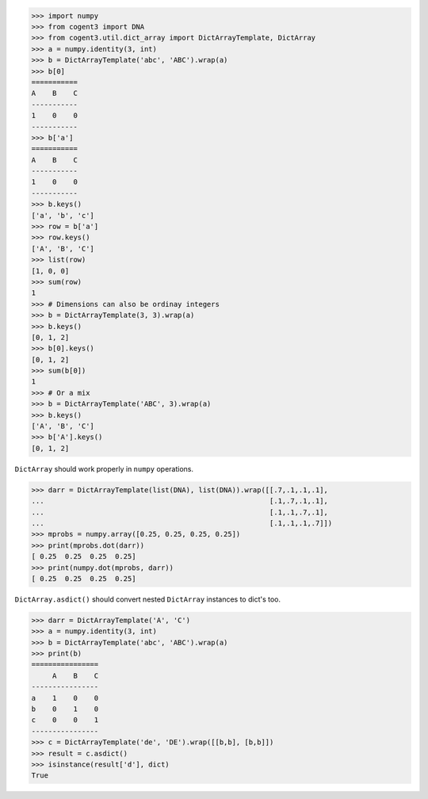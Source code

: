 >>> import numpy
>>> from cogent3 import DNA
>>> from cogent3.util.dict_array import DictArrayTemplate, DictArray
>>> a = numpy.identity(3, int)
>>> b = DictArrayTemplate('abc', 'ABC').wrap(a)
>>> b[0]
===========
A    B    C
-----------
1    0    0
-----------
>>> b['a']
===========
A    B    C
-----------
1    0    0
-----------
>>> b.keys()
['a', 'b', 'c']
>>> row = b['a']
>>> row.keys()
['A', 'B', 'C']
>>> list(row)
[1, 0, 0]
>>> sum(row)
1
>>> # Dimensions can also be ordinay integers
>>> b = DictArrayTemplate(3, 3).wrap(a)
>>> b.keys()
[0, 1, 2]
>>> b[0].keys()
[0, 1, 2]
>>> sum(b[0])
1
>>> # Or a mix
>>> b = DictArrayTemplate('ABC', 3).wrap(a)
>>> b.keys()
['A', 'B', 'C']
>>> b['A'].keys()
[0, 1, 2]

``DictArray`` should work properly in ``numpy`` operations.

>>> darr = DictArrayTemplate(list(DNA), list(DNA)).wrap([[.7,.1,.1,.1],
...                                                      [.1,.7,.1,.1],
...                                                      [.1,.1,.7,.1],
...                                                      [.1,.1,.1,.7]])
>>> mprobs = numpy.array([0.25, 0.25, 0.25, 0.25])
>>> print(mprobs.dot(darr))
[ 0.25  0.25  0.25  0.25]
>>> print(numpy.dot(mprobs, darr))
[ 0.25  0.25  0.25  0.25]

``DictArray.asdict()`` should convert nested ``DictArray`` instances to dict's too.

>>> darr = DictArrayTemplate('A', 'C')
>>> a = numpy.identity(3, int)
>>> b = DictArrayTemplate('abc', 'ABC').wrap(a)
>>> print(b)
================
     A    B    C
----------------
a    1    0    0
b    0    1    0
c    0    0    1
----------------
>>> c = DictArrayTemplate('de', 'DE').wrap([[b,b], [b,b]])
>>> result = c.asdict()
>>> isinstance(result['d'], dict)
True
